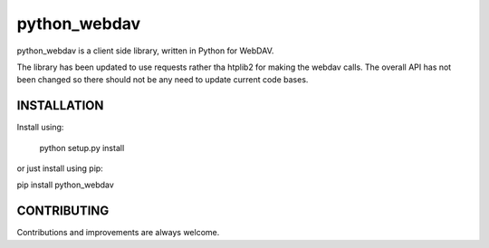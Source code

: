 python_webdav
=============

python_webdav is a client side library, written in Python for WebDAV.

The library has been updated to use requests rather tha htplib2 for making the webdav calls.
The overall API has not been changed so there should not be any need to update current code bases.

INSTALLATION
------------

Install using:

  python setup.py install

or just install using pip:

pip install python_webdav


CONTRIBUTING
------------

Contributions and improvements are always welcome.

